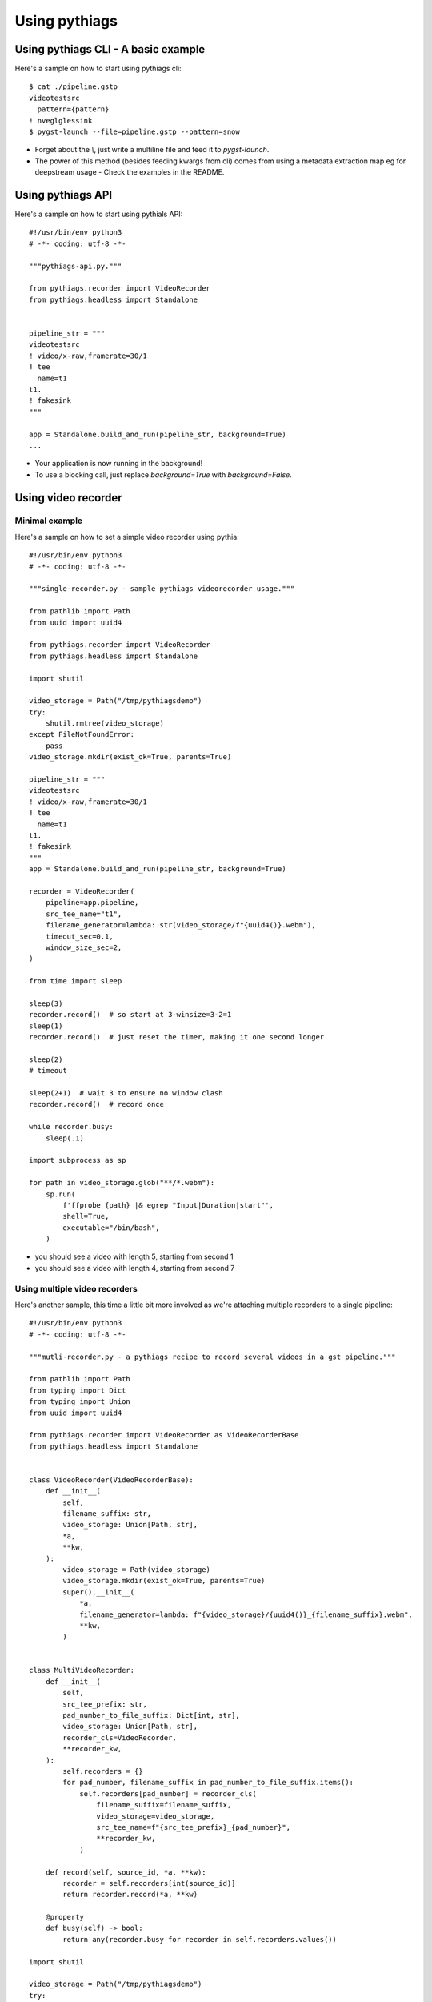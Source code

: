 Using pythiags
============


Using pythiags CLI - A basic example
------------------------------------

Here's a sample on how to start using pythiags cli::


    $ cat ./pipeline.gstp 
    videotestsrc
      pattern={pattern}
    ! nveglglessink
    $ pygst-launch --file=pipeline.gstp --pattern=snow

* Forget about the `\\`, just write a multiline file and feed it to `pygst-launch`.
* The power of this method (besides feeding kwargs from cli) comes from using a metadata extraction map eg for
  deepstream usage - Check the examples in the README.


Using pythiags API
------------------

Here's a sample on how to start using pythials API::


    #!/usr/bin/env python3
    # -*- coding: utf-8 -*-

    """pythiags-api.py."""

    from pythiags.recorder import VideoRecorder
    from pythiags.headless import Standalone


    pipeline_str = """
    videotestsrc
    ! video/x-raw,framerate=30/1
    ! tee
      name=t1
    t1.
    ! fakesink
    """

    app = Standalone.build_and_run(pipeline_str, background=True)
    ...

* Your application is now running in the background!
* To use a blocking call, just replace `background=True` with `background=False`.


Using video recorder
--------------------

Minimal example
+++++++++++++++

Here's a sample on how to set a simple video recorder using pythia::


    #!/usr/bin/env python3
    # -*- coding: utf-8 -*-

    """single-recorder.py - sample pythiags videorecorder usage."""

    from pathlib import Path
    from uuid import uuid4

    from pythiags.recorder import VideoRecorder
    from pythiags.headless import Standalone

    import shutil

    video_storage = Path("/tmp/pythiagsdemo")
    try:
        shutil.rmtree(video_storage)
    except FileNotFoundError:
        pass
    video_storage.mkdir(exist_ok=True, parents=True)

    pipeline_str = """
    videotestsrc
    ! video/x-raw,framerate=30/1
    ! tee
      name=t1
    t1.
    ! fakesink
    """
    app = Standalone.build_and_run(pipeline_str, background=True)

    recorder = VideoRecorder(
        pipeline=app.pipeline,
        src_tee_name="t1",
        filename_generator=lambda: str(video_storage/f"{uuid4()}.webm"),
        timeout_sec=0.1,
        window_size_sec=2,
    )

    from time import sleep

    sleep(3)
    recorder.record()  # so start at 3-winsize=3-2=1
    sleep(1)
    recorder.record()  # just reset the timer, making it one second longer

    sleep(2)
    # timeout

    sleep(2+1)  # wait 3 to ensure no window clash
    recorder.record()  # record once

    while recorder.busy:
        sleep(.1)

    import subprocess as sp

    for path in video_storage.glob("**/*.webm"):
        sp.run(
            f'ffprobe {path} |& egrep "Input|Duration|start"',
            shell=True,
            executable="/bin/bash",
        )

* you should see a video with length 5, starting from second 1
* you should see a video with length 4, starting from second 7


Using multiple video recorders
++++++++++++++++++++++++++++++

Here's another sample, this time a little bit more involved as we're attaching multiple
recorders to a single pipeline::

    #!/usr/bin/env python3
    # -*- coding: utf-8 -*-

    """mutli-recorder.py - a pythiags recipe to record several videos in a gst pipeline."""

    from pathlib import Path
    from typing import Dict
    from typing import Union
    from uuid import uuid4

    from pythiags.recorder import VideoRecorder as VideoRecorderBase
    from pythiags.headless import Standalone


    class VideoRecorder(VideoRecorderBase):
        def __init__(
            self,
            filename_suffix: str,
            video_storage: Union[Path, str],
            *a,
            **kw,
        ):
            video_storage = Path(video_storage)
            video_storage.mkdir(exist_ok=True, parents=True)
            super().__init__(
                *a,
                filename_generator=lambda: f"{video_storage}/{uuid4()}_{filename_suffix}.webm",
                **kw,
            )


    class MultiVideoRecorder:
        def __init__(
            self,
            src_tee_prefix: str,
            pad_number_to_file_suffix: Dict[int, str],
            video_storage: Union[Path, str],
            recorder_cls=VideoRecorder,
            **recorder_kw,
        ):
            self.recorders = {}
            for pad_number, filename_suffix in pad_number_to_file_suffix.items():
                self.recorders[pad_number] = recorder_cls(
                    filename_suffix=filename_suffix,
                    video_storage=video_storage,
                    src_tee_name=f"{src_tee_prefix}_{pad_number}",
                    **recorder_kw,
                )

        def record(self, source_id, *a, **kw):
            recorder = self.recorders[int(source_id)]
            return recorder.record(*a, **kw)

        @property
        def busy(self) -> bool:
            return any(recorder.busy for recorder in self.recorders.values())

    import shutil

    video_storage = Path("/tmp/pythiagsdemo")
    try:
        shutil.rmtree(video_storage)
    except FileNotFoundError:
        pass

    pipeline_str = """
    videotestsrc
    ! video/x-raw,framerate=30/1
    ! tee
      name=tee_0
    tee_0.
    ! fakesink

    videotestsrc
      pattern=ball
    ! video/x-raw,framerate=30/1
    ! tee
        name=tee_1
    tee_1.
      ! fakesink
    """
    app = Standalone.cli_run(pipeline_str, background=True)

    recorder = MultiVideoRecorder(
        pipeline=app.pipeline,
        src_tee_prefix="tee",
        pad_number_to_file_suffix={0: "first", 1: "second"},
        video_storage=video_storage,
        timeout_sec=0.1,
        window_size_sec=2,
    )


    from time import sleep

    sleep(3)
    recorder.record(0, max_delay_sec=1)
    from time import sleep

    sleep(1)
    recorder.record(1, max_delay_sec=1)
    sleep(1)
    recorder.record(1, max_delay_sec=1)
    from time import sleep


    while recorder.busy:
        sleep(.1)

    import subprocess as sp

    for path in video_storage.glob("**/*.webm"):
        sp.run(
            f'ffprobe {path} |& egrep "Input|Duration|start"',
            shell=True,
            executable="/bin/bash",
        )

* you should see a video with length 4, starting from second 1
* you should see a video with length 5, starting from second 2

Customizing video recorder's ringbuffer
+++++++++++++++++++++++++++++++++++++++

If you want to customize either the ringbuffer bin or record bin, here's an example for
deesptream, where the recorder requires a different ringbuffer bin (specifically, using
the `nvvideoconvert` element). This is because, by default, the decodebin element will
choose to use nv hw decoder elements which allocate buffers in gpu memory::


    #!/usr/bin/env python3
    # -*- coding: utf-8 -*-

    """custom-ringbuffer.py - sample pythiags videorecorder usage."""

    from pathlib import Path
    import shutil
    from uuid import uuid4

    from pythiags.recorder import VideoRecorder
    from pythiags.recorder.ring_buffer import RingBuffer
    from pythiags.headless import Standalone


    class GPU2CPURingBuffer(RingBuffer):
        RINGBUFFER_BIN_STRING = """
                queue
                  name=ringbuffer_input_queue
                ! nvvideoconvert
                ! capsfilter
                  name=ringbuffer_input_capsfilter
                  caps=video/x-raw,format=I420
                ! appsink
                  name=ringbuffer_appsink
                  emit-signals=true
                  async=false
            """

    video_storage = Path("/tmp/pythiagsdemo")
    try:
        shutil.rmtree(video_storage)
    except FileNotFoundError:
        pass
    video_storage.mkdir(exist_ok=True, parents=True)

    pipeline_str = """
    filesrc
      location=sample_720p.mp4
    ! decodebin
    ! tee
      name=t1
    
    t1.
    ! queue
    ! nvvideoconvert
    ! nveglglessink

    """
    app = Standalone.build_and_run(pipeline_str, background=True)

    recorder = VideoRecorder(
        pipeline=app.pipeline,
        src_tee_name="t1",
        filename_generator=lambda: str(video_storage/f"{uuid4()}.webm"),
        timeout_sec=0.1,
        window_size_sec=2,
        ring_buffer_cls=GPU2CPURingBuffer,
    )

    from time import sleep

    sleep(3)
    recorder.record()  # so start at 3-winsize=3-2=1
    sleep(1)
    recorder.record()  # just reset the timer, making it one second longer

    sleep(2)
    # timeout

    sleep(2+1)  # wait 3 to ensure no window clash
    recorder.record()  # record once

    while recorder.busy:
        sleep(.1)

    import subprocess as sp

    for path in video_storage.glob("**/*.webm"):
        sp.run(
            f'ffprobe {path} |& egrep "Input|Duration|start"',
            shell=True,
            executable="/bin/bash",
        )

* you should see a video with length 5, starting from second 1
* you should see a video with length 4, starting from second 7
